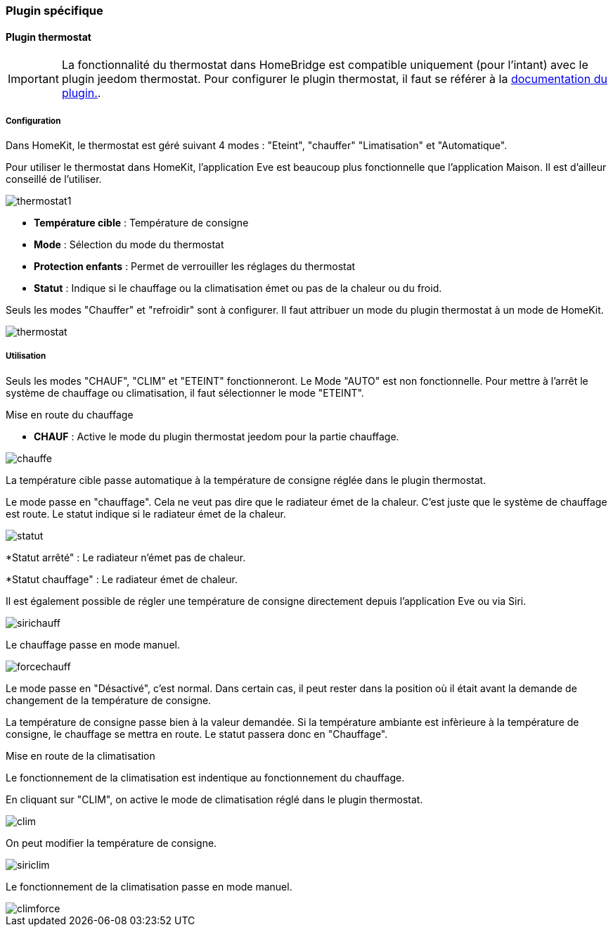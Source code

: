 === Plugin spécifique

==== Plugin thermostat

[IMPORTANT]
La fonctionnalité du thermostat dans HomeBridge est compatible uniquement (pour l'intant) avec le plugin jeedom thermostat. Pour configurer le plugin thermostat, il faut se référer à la http://https://jeedom.github.io/documentation/plugins/thermostat/fr_FR/index.html[documentation du plugin.].


===== Configuration

Dans HomeKit, le thermostat est géré suivant 4 modes : "Eteint", "chauffer" "Limatisation" et "Automatique". 

Pour utiliser le thermostat dans HomeKit, l'application Eve est beaucoup plus fonctionnelle que l'application Maison. Il est d'ailleur conseillé de l'utiliser.

image::../images/thermostat1.png[]

* *Température cible* : Température de consigne

* *Mode* : Sélection du mode du thermostat

* *Protection enfants* : Permet de verrouiller les réglages du thermostat

* *Statut* : Indique si le chauffage ou la climatisation émet ou pas de la chaleur ou du froid.

Seuls les modes "Chauffer" et "refroidir" sont à configurer. Il faut attribuer un mode du plugin thermostat à un mode de HomeKit.

image::../images/thermostat.png[]

===== Utilisation

Seuls les modes "CHAUF", "CLIM" et "ETEINT" fonctionneront. Le Mode "AUTO" est non fonctionnelle. Pour mettre à l'arrêt le système de chauffage ou climatisation, il faut sélectionner le mode "ETEINT".

[underline]#Mise en route du chauffage#

* *CHAUF* : Active le mode du plugin thermostat jeedom pour la partie chauffage.

image::../images/chauffe.png[]

La température cible passe automatique à la température de consigne réglée dans le plugin thermostat.

Le mode passe en "chauffage". Cela ne veut pas dire que le radiateur émet de la chaleur. C'est juste que le système de chauffage est route. Le statut indique si le radiateur émet de la chaleur.

image::../images/statut.png[]

*Statut arrêté" : Le radiateur n'émet pas de chaleur.

*Statut chauffage" : Le radiateur émet de chaleur.

Il est également possible de régler une température de consigne directement depuis l'application Eve ou via Siri.

image::../images/sirichauff.png[]

Le chauffage passe en mode manuel.

image::../images/forcechauff.png[]

Le mode passe en "Désactivé", c'est normal. Dans certain cas, il peut rester dans la position où il était avant la demande de changement de la température de consigne.

La température de consigne passe bien à la valeur demandée. Si la température ambiante est infèrieure à la température de consigne, le chauffage se mettra en route. Le statut passera donc en "Chauffage".

[underline]#Mise en route de la climatisation#

Le fonctionnement de la climatisation est indentique au fonctionnement du chauffage.

En cliquant sur "CLIM", on active le mode de climatisation réglé dans le plugin thermostat.

image::../images/clim.png[]

On peut modifier la température de consigne.

image::../images/siriclim.png[]

Le fonctionnement de la climatisation passe en mode manuel.

image::../images/climforce.png[]


